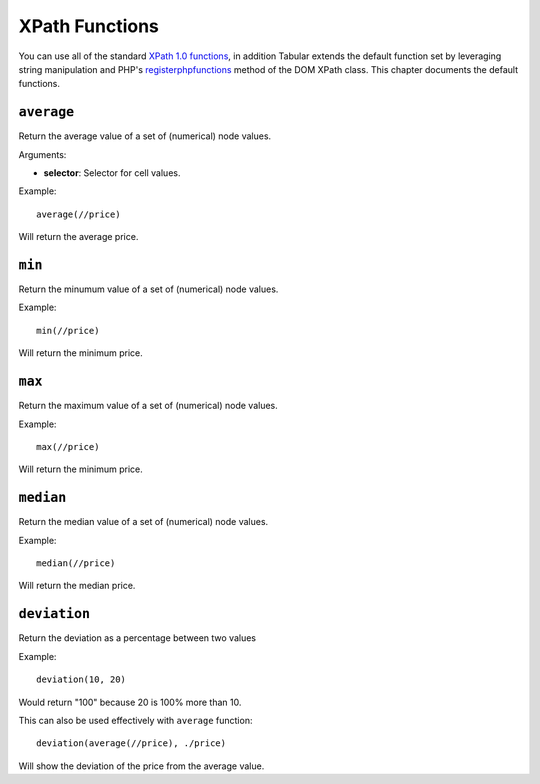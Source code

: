 XPath Functions
===============

You can use all of the standard `XPath 1.0 functions`_, in addition
Tabular extends the default function set by leveraging string
manipulation and PHP's
`registerphpfunctions <http://php.net/manual/en/domxpath.registerphpfunctions.php>`_ method of the DOM
XPath class. This chapter documents the default functions.

.. _xpathfuncaverage:

``average``
~~~~~~~~~~~

Return the average value of a set of (numerical) node values.

Arguments:

- **selector**: Selector for cell values.

Example::

    average(//price)

Will return the average price.

.. _xpathfuncmin:

``min``
~~~~~~~

Return the minumum value of a set of (numerical) node values.

Example::

    min(//price)

Will return the minimum price.

.. _xpathfuncmax:

``max``
~~~~~~~

Return the maximum value of a set of (numerical) node values.

Example::

    max(//price)

Will return the minimum price.

.. _xpathfuncmedian:

``median``
~~~~~~~~~~

Return the median value of a set of (numerical) node values.

Example::

    median(//price)

Will return the median price.

.. _xpathfuncdeviation:

``deviation``
~~~~~~~~~~~~~

Return the deviation as a percentage between two values

Example::

    deviation(10, 20)

Would return "100" because 20 is 100% more than 10.

This can also be used effectively with ``average`` function::

    deviation(average(//price), ./price)

Will show the deviation of the price from the average value.

.. _XPath 1.0 functions: https://developer.mozilla.org/en-US/docs/Web/XPath/Functions
